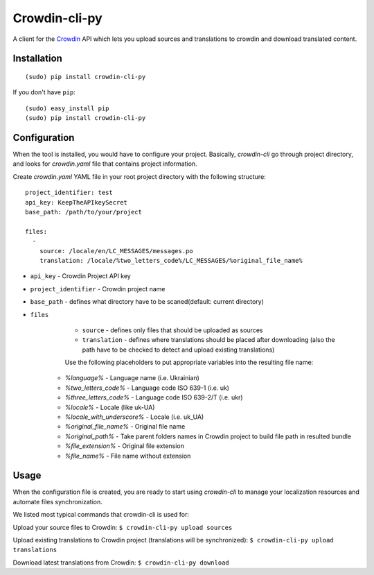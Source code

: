 ﻿Crowdin-cli-py
==============


A client for the `Crowdin`_ API which lets you upload sources and translations to
crowdin and download translated content.

.. _Crowdin: http://crowdin.com/

Installation
------------

::

    (sudo) pip install crowdin-cli-py

If you don't have ``pip``::

    (sudo) easy_install pip
    (sudo) pip install crowdin-cli-py
	
Configuration
-------------

When the tool is installed, you would have to configure your project. Basically, `crowdin-cli` go through project directory, and looks for `crowdin.yaml` file that contains project information.

Create `crowdin.yaml` YAML file in your root project directory with the following structure::

	project_identifier: test
	api_key: KeepTheAPIkeySecret
	base_path: /path/to/your/project
	
	files:
	  -
	    source: /locale/en/LC_MESSAGES/messages.po
	    translation: /locale/%two_letters_code%/LC_MESSAGES/%original_file_name%


* ``api_key`` - Crowdin Project API key
* ``project_identifier`` - Crowdin project name
* ``base_path`` - defines what directory have to be scaned(default: current directory)
* ``files``
	* ``source`` - defines only files that should be uploaded as sources
  	* ``translation`` - defines where translations should be placed after downloading (also the path have to be checked to detect and upload existing translations)

        Use the following placeholders to put appropriate variables into the resulting file name:
      * `%language%` - Language name (i.e. Ukrainian)
      * `%two_letters_code%` - Language code ISO 639-1 (i.e. uk)
      * `%three_letters_code%` - Language code ISO 639-2/T (i.e. ukr)
      * `%locale%` - Locale (like uk-UA)
      * `%locale_with_underscore%` - Locale (i.e. uk_UA)
      * `%original_file_name%` - Original file name
      * `%original_path%` - Take parent folders names in Crowdin project to build file path in resulted bundle
      * `%file_extension%` - Original file extension
      * `%file_name%` - File name without extension
	  
Usage
-----

When the configuration file is created, you are ready to start using `crowdin-cli` to manage your localization resources and automate files synchronization.

We listed most typical commands that crowdin-cli is used for:

Upload your source files to Crowdin:
``$ crowdin-cli-py upload sources``

Upload existing translations to Crowdin project (translations will be synchronized):
``$ crowdin-cli-py upload translations``

Download latest translations from Crowdin:
``$ crowdin-cli-py download``
